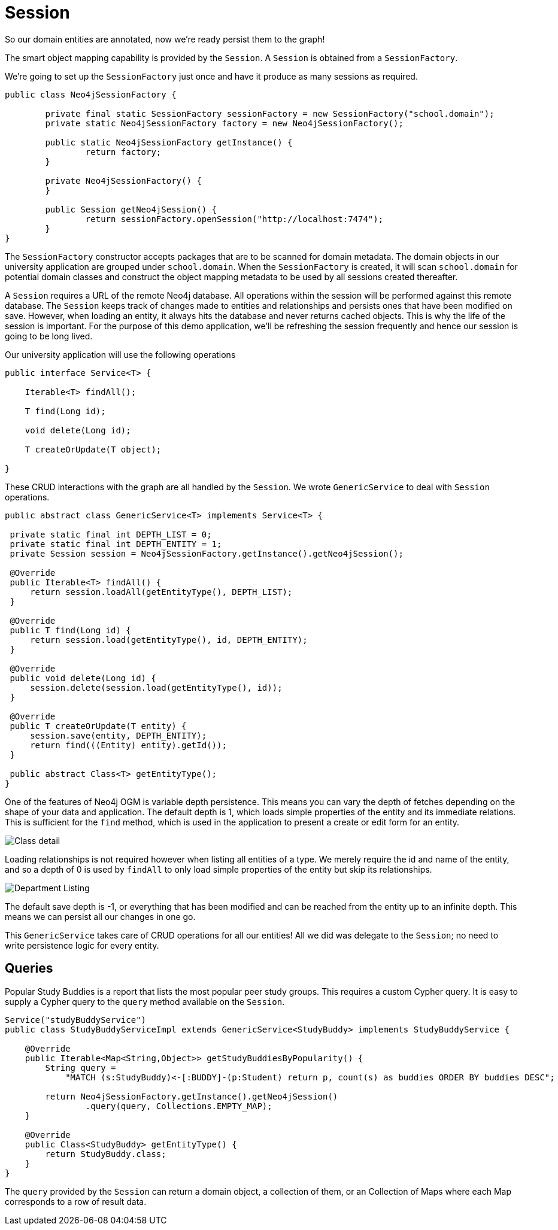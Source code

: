 [[tutorial_session]]
= Session

So our domain entities are annotated, now we're ready persist them to the graph!

The smart object mapping capability is provided by the `Session`.
A `Session` is obtained from a `SessionFactory`.

We're going to set up the `SessionFactory` just once and have it produce as many sessions as required.

```java
public class Neo4jSessionFactory {

	private final static SessionFactory sessionFactory = new SessionFactory("school.domain");
	private static Neo4jSessionFactory factory = new Neo4jSessionFactory();

	public static Neo4jSessionFactory getInstance() {
		return factory;
	}

	private Neo4jSessionFactory() {
	}

	public Session getNeo4jSession() {
		return sessionFactory.openSession("http://localhost:7474");
	}
}
```

The `SessionFactory` constructor accepts packages that are to be scanned for domain metadata. The domain objects in our university application are grouped under `school.domain`.
When the `SessionFactory` is created, it will scan `school.domain` for potential domain classes and construct the object mapping metadata to be used by all sessions created thereafter.

A `Session` requires a URL of the remote Neo4j database. All operations within the session will be performed against this remote database.
The `Session` keeps track of changes made to entities and relationships and persists ones that have been modified on save. However, when loading an entity, it always hits the database
and never returns cached objects.
This is why the life of the session is important. For the purpose of this demo application, we'll be refreshing the session frequently and hence our session is going to be long lived.

Our university application will use the following operations

```java
public interface Service<T> {

    Iterable<T> findAll();

    T find(Long id);

    void delete(Long id);

    T createOrUpdate(T object);

}
```

These CRUD interactions with the graph are all handled by the `Session`. We wrote `GenericService` to deal with `Session` operations.

```java

public abstract class GenericService<T> implements Service<T> {

 private static final int DEPTH_LIST = 0;
 private static final int DEPTH_ENTITY = 1;
 private Session session = Neo4jSessionFactory.getInstance().getNeo4jSession();

 @Override
 public Iterable<T> findAll() {
     return session.loadAll(getEntityType(), DEPTH_LIST);
 }

 @Override
 public T find(Long id) {
     return session.load(getEntityType(), id, DEPTH_ENTITY);
 }

 @Override
 public void delete(Long id) {
     session.delete(session.load(getEntityType(), id));
 }

 @Override
 public T createOrUpdate(T entity) {
     session.save(entity, DEPTH_ENTITY);
     return find(((Entity) entity).getId());
 }

 public abstract Class<T> getEntityType();
}
```

One of the features of Neo4j OGM is variable depth persistence. This means you can vary the depth of fetches depending on the shape of your data and application.
The default depth is 1, which loads simple properties of the entity and its immediate relations. This is sufficient for the `find` method, which is used in the application to present a create or edit form for an entity.

image:classDetail.png[Class detail]

Loading relationships is not required however when listing all entities of a type. We merely require the id and name of the entity, and so a depth of 0 is used by `findAll` to only load simple properties
of the entity but skip its relationships.

image:departmentListing.png[Department Listing]

The default save depth is -1, or everything that has been modified and can be reached from the entity up to an infinite depth. This means we can persist all our changes in one go.

This `GenericService` takes care of CRUD operations for all our entities! All we did was delegate to the `Session`; no need to write persistence logic for every entity.

== Queries
Popular Study Buddies is a report that lists the most popular peer study groups. This requires a custom Cypher query. It is easy to supply a Cypher query to the `query` method available on the `Session`.

```java
Service("studyBuddyService")
public class StudyBuddyServiceImpl extends GenericService<StudyBuddy> implements StudyBuddyService {

    @Override
    public Iterable<Map<String,Object>> getStudyBuddiesByPopularity() {
        String query =
            "MATCH (s:StudyBuddy)<-[:BUDDY]-(p:Student) return p, count(s) as buddies ORDER BY buddies DESC";

        return Neo4jSessionFactory.getInstance().getNeo4jSession()
                .query(query, Collections.EMPTY_MAP);
    }

    @Override
    public Class<StudyBuddy> getEntityType() {
        return StudyBuddy.class;
    }
}
```

The `query` provided by the `Session` can return a domain object, a collection of them, or an Collection of Maps where each Map corresponds to a row of result data.
